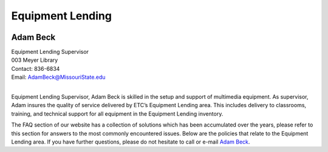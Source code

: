 ===================
Equipment Lending
===================

.. image:: static/images/photos/Web-AdamB.jpg
   :class: left
   :width: 100
   
Adam Beck
============   | Equipment Lending Supervisor                                  | 003 Meyer Library	| Contact: 836-6834| Email:	AdamBeck@MissouriState.edu
|


Equipment Lending Supervisor, Adam Beck is skilled in the setup and support of multimedia equipment. As supervisor, Adam insures the quality of service delivered by ETC’s Equipment Lending area. This includes delivery to classrooms, training, and technical support for all equipment in the Equipment Lending inventory. The FAQ section of our website has a collection of solutions which has been accumulated over the years, please refer to this section for answers to the most commonly encountered issues. Below are the policies that relate to the Equipment Lending area. If you have further questions, please do not hesitate to call or e-mail `Adam Beck <AdamBeck@MissouriState.edu>`_.